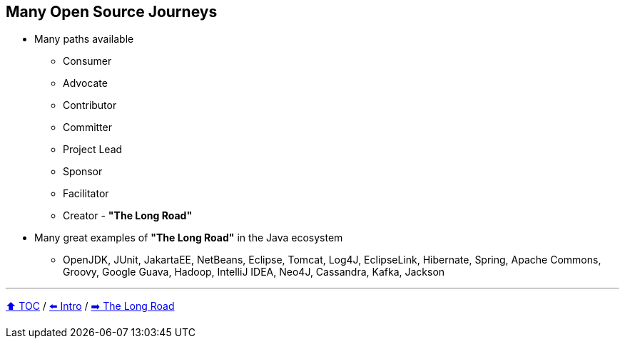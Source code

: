 == Many Open Source Journeys

* Many paths available
** Consumer
** Advocate
** Contributor
** Committer
** Project Lead
** Sponsor
** Facilitator
** Creator - *"The Long Road"*
* Many great examples of *"The Long Road"* in the Java ecosystem
** OpenJDK, JUnit, JakartaEE, NetBeans, Eclipse, Tomcat, Log4J, EclipseLink, Hibernate, Spring, Apache Commons, Groovy, Google Guava, Hadoop, IntelliJ IDEA, Neo4J, Cassandra, Kafka, Jackson

---

link:./00_toc.adoc[⬆️ TOC] /
link:01_intro.adoc[⬅️ Intro] /
link:./03_the_long_road.adoc[➡️ The Long Road]
